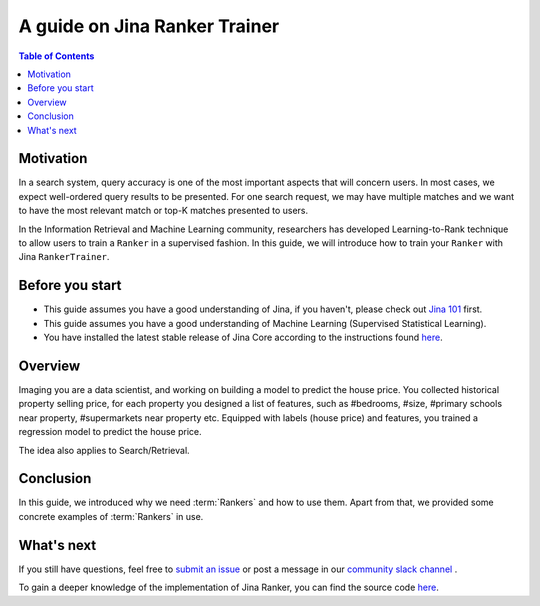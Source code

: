 ===============================
A guide on Jina Ranker Trainer
===============================

.. meta::
   :description: A guide on Jina Ranker Trainer
   :keywords: Jina, Ranker Trainer

.. contents:: Table of Contents
    :depth: 2

Motivation
--------------------

In a search system, query accuracy is one of the most important aspects that will concern users.
In most cases, we expect well-ordered query results to be presented.
For one search request, we may have multiple matches and we want to have the most relevant match or top-K matches presented to users.

In the Information Retrieval and Machine Learning community,
researchers has developed Learning-to-Rank technique to allow users to train a ``Ranker`` in a supervised fashion.
In this guide, we will introduce how to train your ``Ranker`` with Jina ``RankerTrainer``.


Before you start
-------------------

* This guide assumes you have a good understanding of Jina, if you haven't, please check out `Jina 101 <https://101.jina.ai>`_ first.
* This guide assumes you have a good understanding of Machine Learning (Supervised Statistical Learning).
* You have installed the latest stable release of Jina Core according to the instructions found `here <https://docs.jina.ai/chapters/core/setup/index.html>`_.

Overview
-----------------

Imaging you are a data scientist, and working on building a model to predict the house price.
You collected historical property selling price,
for each property you designed a list of features, such as #bedrooms, #size, #primary schools near property, #supermarkets near property etc.
Equipped with labels (house price) and features,
you trained a regression model to predict the house price.

The idea also applies to Search/Retrieval.




Conclusion
-----------------

In this guide, we introduced why we need :term:`Rankers` and how to use them. Apart from that, we provided some concrete examples of :term:`Rankers` in use.

What's next
-----------------

If you still have questions, feel free to `submit an issue <https://github.com/jina-ai/jina/issues>`_ or post a message in our `community slack channel <https://slack.jina.ai>`_ .

To gain a deeper knowledge of the implementation of Jina Ranker, you can find the source code `here <https://github.com/jina-ai/jina/tree/master/jina/executors/rankers>`_.
